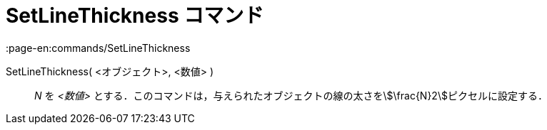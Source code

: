 = SetLineThickness コマンド
:page-en:commands/SetLineThickness
ifdef::env-github[:imagesdir: /ja/modules/ROOT/assets/images]

SetLineThickness( <オブジェクト>, <数値> )::
  _N_ を _<数値>_ とする．このコマンドは，与えられたオブジェクトの線の太さをstem:[\frac{N}2]ピクセルに設定する．
